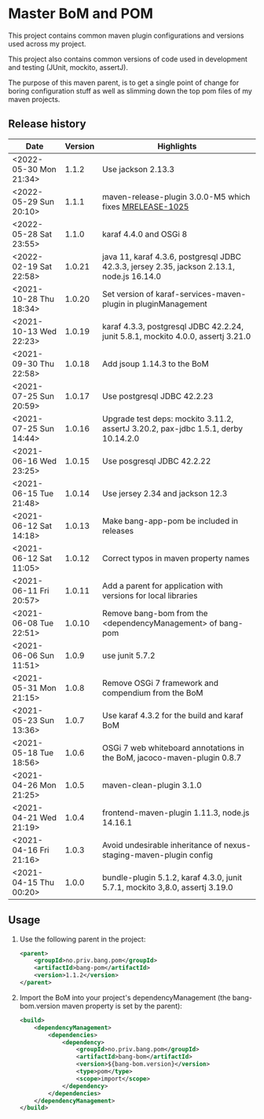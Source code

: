 * Master BoM and POM

[[https://maven-badges.herokuapp.com/maven-central/no.priv.bang.pom/bang-bompom][file:https://maven-badges.herokuapp.com/maven-central/no.priv.bang.pom/bang-bompom/badge.svg]]

This project contains common maven plugin configurations and versions used across my project.

This project also contains common versions of code used in development and testing (JUnit, mockito, assertJ).

The purpose of this maven parent, is to get a single point of change for boring configuration stuff as well as slimming down the top pom files of my maven projects.

** Release history

| Date                   | Version | Highlights                                                                                 |
|------------------------+---------+--------------------------------------------------------------------------------------------|
| <2022-05-30 Mon 21:34> |   1.1.2 | Use jackson 2.13.3                                                                         |
| <2022-05-29 Sun 20:10> |   1.1.1 | maven-release-plugin 3.0.0-M5 which fixes [[https://issues.apache.org/jira/browse/MRELEASE-1025][MRELEASE-1025]]                                    |
| <2022-05-28 Sat 23:55> |   1.1.0 | karaf 4.4.0 and OSGi 8                                                                     |
| <2022-02-19 Sat 22:58> |  1.0.21 | java 11, karaf 4.3.6, postgresql JDBC 42.3.3, jersey 2.35, jackson 2.13.1, node.js 16.14.0 |
| <2021-10-28 Thu 18:34> |  1.0.20 | Set version of karaf-services-maven-plugin in pluginManagement                             |
| <2021-10-13 Wed 22:23> |  1.0.19 | karaf 4.3.3, postgresql JDBC 42.2.24, junit 5.8.1, mockito 4.0.0, assertj 3.21.0           |
| <2021-09-30 Thu 22:58> |  1.0.18 | Add jsoup 1.14.3 to the BoM                                                                |
| <2021-07-25 Sun 20:59> |  1.0.17 | Use postgresql JDBC 42.2.23                                                                |
| <2021-07-25 Sun 14:44> |  1.0.16 | Upgrade test deps: mockito 3.11.2, assertJ 3.20.2, pax-jdbc 1.5.1, derby 10.14.2.0         |
| <2021-06-16 Wed 23:25> |  1.0.15 | Use posgresql JDBC 42.2.22                                                                 |
| <2021-06-15 Tue 21:48> |  1.0.14 | Use jersey 2.34 and jackson 12.3                                                           |
| <2021-06-12 Sat 14:18> |  1.0.13 | Make bang-app-pom be included in releases                                                  |
| <2021-06-12 Sat 11:05> |  1.0.12 | Correct typos in maven property names                                                      |
| <2021-06-11 Fri 20:57> |  1.0.11 | Add a parent for application with versions for local libraries                             |
| <2021-06-08 Tue 22:51> |  1.0.10 | Remove bang-bom from the <dependencyManagement> of bang-pom                                |
| <2021-06-06 Sun 11:51> |   1.0.9 | use junit 5.7.2                                                                            |
| <2021-05-31 Mon 21:15> |   1.0.8 | Remove OSGi 7 framework and compendium from the BoM                                        |
| <2021-05-23 Sun 13:36> |   1.0.7 | Use karaf 4.3.2 for the build and karaf BoM                                                |
| <2021-05-18 Tue 18:56> |   1.0.6 | OSGi 7 web whiteboard annotations in the BoM, jacoco-maven-plugin 0.8.7                    |
| <2021-04-26 Mon 21:25> |   1.0.5 | maven-clean-plugin 3.1.0                                                                   |
| <2021-04-21 Wed 21:19> |   1.0.4 | frontend-maven-plugin 1.11.3, node.js 14.16.1                                              |
| <2021-04-16 Fri 21:16> |   1.0.3 | Avoid undesirable inheritance of nexus-staging-maven-plugin config                         |
| <2021-04-15 Thu 00:20> |   1.0.0 | bundle-plugin 5.1.2, karaf 4.3.0, junit 5.7.1, mockito 3,8.0, assertj 3.19.0               |
** Usage
 1. Use the following parent in the project:
    #+begin_src xml
      <parent>
          <groupId>no.priv.bang.pom</groupId>
          <artifactId>bang-pom</artifactId>
          <version>1.1.2</version>
      </parent>
    #+end_src
 2. Import the BoM into your project's dependencyManagement (the bang-bom.version maven property is set by the parent):
    #+begin_src xml
      <build>
          <dependencyManagement>
              <dependencies>
                  <dependency>
                      <groupId>no.priv.bang.pom</groupId>
                      <artifactId>bang-bom</artifactId>
                      <version>${bang-bom.version}</version>
                      <type>pom</type>
                      <scope>import</scope>
                  </dependency>
              </dependencies>
          </dependencyManagement>
      </build>
    #+end_src
